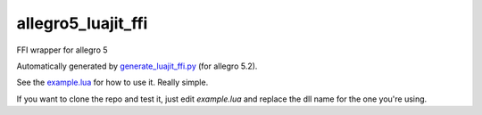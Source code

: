 allegro5_luajit_ffi
======================

FFI wrapper for allegro 5

Automatically generated by `generate_luajit_ffi.py`_ (for allegro 5.2).

See the `example.lua`_ for how to use it. Really simple.

If you want to clone the repo and test it, just edit `example.lua` and replace the dll name for the one you're using.

.. _`generate_luajit_ffi.py`: https://github.com/billyquith/allegro5/blob/master/luajit/generate_luajit_ffi.py

.. _`example.lua`: https://github.com/LukeMS/allegro5_luajit_ffi/blob/master/example.lua
